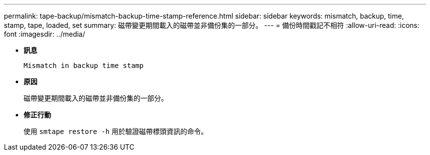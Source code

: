---
permalink: tape-backup/mismatch-backup-time-stamp-reference.html 
sidebar: sidebar 
keywords: mismatch, backup, time, stamp, tape, loaded, set 
summary: 磁帶變更期間載入的磁帶並非備份集的一部分。 
---
= 備份時間戳記不相符
:allow-uri-read: 
:icons: font
:imagesdir: ../media/


* *訊息*
+
`Mismatch in backup time stamp`

* *原因*
+
磁帶變更期間載入的磁帶並非備份集的一部分。

* *修正行動*
+
使用 `smtape restore -h` 用於驗證磁帶標頭資訊的命令。


